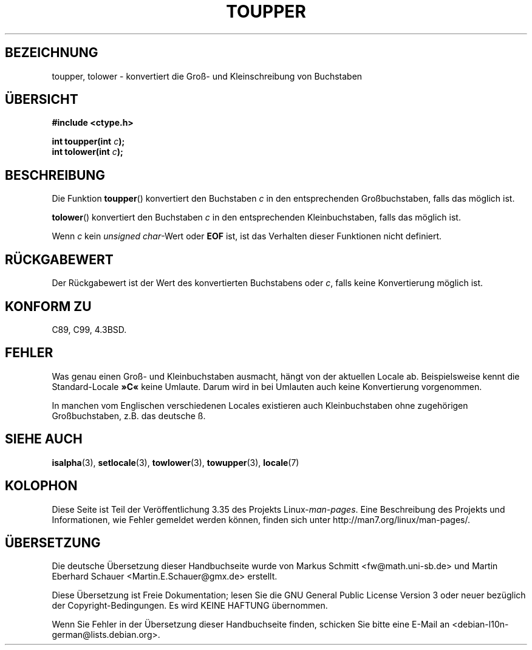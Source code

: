 .\" Copyright (c) 1993 by Thomas Koenig (ig25@rz.uni-karlsruhe.de)
.\"
.\" Permission is granted to make and distribute verbatim copies of this
.\" manual provided the copyright notice and this permission notice are
.\" preserved on all copies.
.\"
.\" Permission is granted to copy and distribute modified versions of this
.\" manual under the conditions for verbatim copying, provided that the
.\" entire resulting derived work is distributed under the terms of a
.\" permission notice identical to this one.
.\"
.\" Since the Linux kernel and libraries are constantly changing, this
.\" manual page may be incorrect or out-of-date.  The author(s) assume no
.\" responsibility for errors or omissions, or for damages resulting from
.\" the use of the information contained herein.  The author(s) may not
.\" have taken the same level of care in the production of this manual,
.\" which is licensed free of charge, as they might when working
.\" professionally.
.\"
.\" Formatted or processed versions of this manual, if unaccompanied by
.\" the source, must acknowledge the copyright and authors of this work.
.\" License.
.\" Modified Sat Jul 24 17:45:39 1993 by Rik Faith (faith@cs.unc.edu)
.\" Modified 2000-02-13 by Nicolás Lichtmaier <nick@debian.org>
.\"*******************************************************************
.\"
.\" This file was generated with po4a. Translate the source file.
.\"
.\"*******************************************************************
.TH TOUPPER 3 "4. April 1993" GNU Linux\-Programmierhandbuch
.SH BEZEICHNUNG
toupper, tolower \- konvertiert die Groß\- und Kleinschreibung von Buchstaben
.SH ÜBERSICHT
.nf
\fB#include <ctype.h>\fP
.sp
\fBint toupper(int \fP\fIc\fP\fB);\fP
.br
\fBint tolower(int \fP\fIc\fP\fB);\fP
.fi
.SH BESCHREIBUNG
Die Funktion \fBtoupper\fP() konvertiert den Buchstaben \fIc\fP in den
entsprechenden Großbuchstaben, falls das möglich ist.
.PP
\fBtolower\fP() konvertiert den Buchstaben \fIc\fP in den entsprechenden
Kleinbuchstaben, falls das möglich ist.
.PP
Wenn \fIc\fP kein \fIunsigned char\fP\-Wert oder \fBEOF\fP ist, ist das Verhalten
dieser Funktionen nicht definiert.
.SH RÜCKGABEWERT
Der Rückgabewert ist der Wert des konvertierten Buchstabens oder \fIc\fP, falls
keine Konvertierung möglich ist.
.SH "KONFORM ZU"
C89, C99, 4.3BSD.
.SH FEHLER
Was genau einen Groß\- und Kleinbuchstaben ausmacht, hängt von der aktuellen
Locale ab. Beispielsweise kennt die Standard\-Locale \fB»C«\fP keine
Umlaute. Darum wird in bei Umlauten auch keine Konvertierung vorgenommen.
.PP
In manchen vom Englischen verschiedenen Locales existieren auch
Kleinbuchstaben ohne zugehörigen Großbuchstaben, z.B. das deutsche ß.
.SH "SIEHE AUCH"
\fBisalpha\fP(3), \fBsetlocale\fP(3), \fBtowlower\fP(3), \fBtowupper\fP(3), \fBlocale\fP(7)
.SH KOLOPHON
Diese Seite ist Teil der Veröffentlichung 3.35 des Projekts
Linux\-\fIman\-pages\fP. Eine Beschreibung des Projekts und Informationen, wie
Fehler gemeldet werden können, finden sich unter
http://man7.org/linux/man\-pages/.

.SH ÜBERSETZUNG
Die deutsche Übersetzung dieser Handbuchseite wurde von
Markus Schmitt <fw@math.uni-sb.de>
und
Martin Eberhard Schauer <Martin.E.Schauer@gmx.de>
erstellt.

Diese Übersetzung ist Freie Dokumentation; lesen Sie die
GNU General Public License Version 3 oder neuer bezüglich der
Copyright-Bedingungen. Es wird KEINE HAFTUNG übernommen.

Wenn Sie Fehler in der Übersetzung dieser Handbuchseite finden,
schicken Sie bitte eine E-Mail an <debian-l10n-german@lists.debian.org>.
